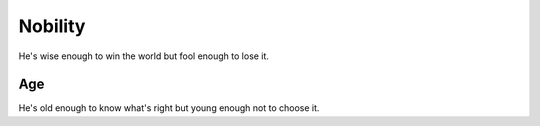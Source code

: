 ========
Nobility
========
He's wise enough to win the world but fool enough to lose it.

----
Age
----
He's old enough to know what's right but young enough not to choose it.

